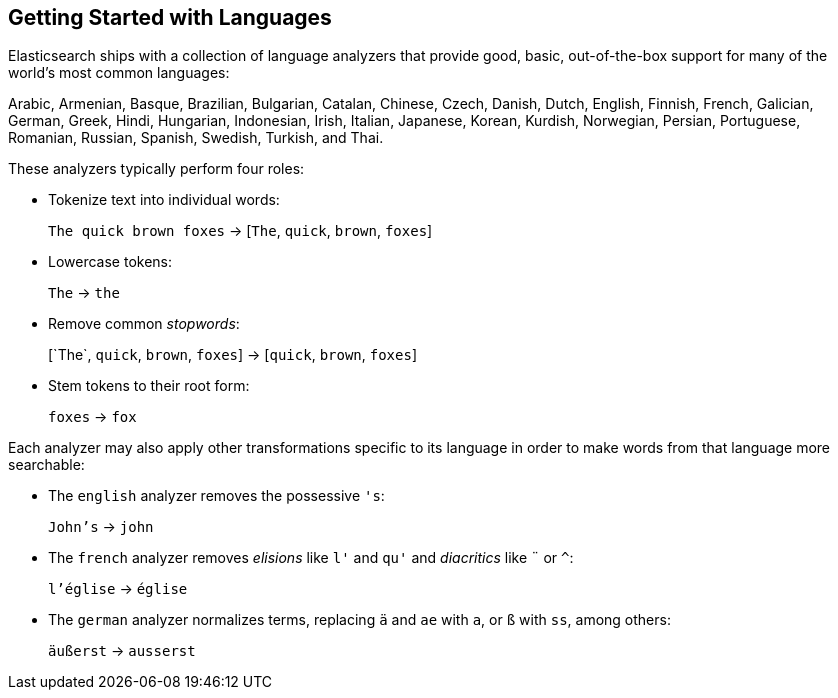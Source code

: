 [[language-intro]]
== Getting Started with Languages

Elasticsearch ships with a collection of language analyzers that provide
good, basic, out-of-the-box ((("language analyzers")))((("languages", "getting started with")))support for many of the world's most common
languages:

Arabic, Armenian, Basque, Brazilian, Bulgarian, Catalan, Chinese,
Czech, Danish, Dutch, English, Finnish, French, Galician, German, Greek,
Hindi, Hungarian, Indonesian, Irish, Italian, Japanese, Korean, Kurdish, 
Norwegian, Persian, Portuguese, Romanian, Russian, Spanish, Swedish, 
Turkish, and Thai.

These analyzers typically((("language analyzers", "roles performed by"))) perform four roles:

* Tokenize text into individual words:
+
`The quick brown foxes` -> [`The`, `quick`, `brown`, `foxes`]

* Lowercase tokens:
+
`The` -> `the`

* Remove common _stopwords_:
+
&#91;`The`, `quick`, `brown`, `foxes`] -> [`quick`, `brown`, `foxes`]

* Stem tokens to their root form:
+
`foxes` -> `fox`

Each analyzer may also apply other transformations specific to its language in
order to make words from that((("language analyzers", "other transformations specific to the language"))) language more searchable:

* The `english` analyzer ((("english analyzer")))removes the possessive `'s`:
+
`John's` -> `john`

* The `french` analyzer ((("french analyzer")))removes _elisions_ like `l'` and `qu'` and
  _diacritics_ like `¨` or `^`:
+
`l'église` -> `église`

* The `german` analyzer normalizes((("german analyzer"))) terms, replacing `ä` and `ae` with `a`, or
  `ß` with `ss`, among others:
+
`äußerst` -> `ausserst`


